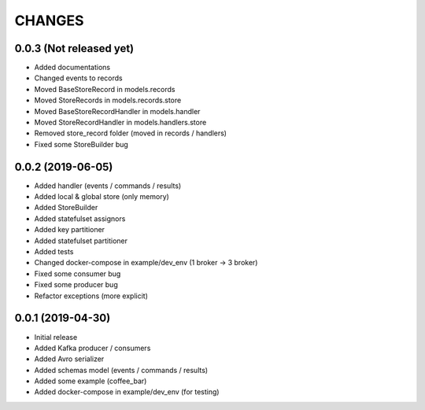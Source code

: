CHANGES
=======

0.0.3 (Not released yet)
^^^^^^^^^^^^^^^^^^^^^^^^
* Added documentations
* Changed events to records
* Moved BaseStoreRecord in models.records
* Moved StoreRecords in models.records.store
* Moved BaseStoreRecordHandler in models.handler
* Moved StoreRecordHandler in models.handlers.store
* Removed store_record folder (moved in records / handlers)
* Fixed some StoreBuilder bug


0.0.2 (2019-06-05)
^^^^^^^^^^^^^^^^^^
* Added handler (events / commands / results)
* Added local & global store (only memory)
* Added StoreBuilder
* Added statefulset assignors
* Added key partitioner
* Added statefulset partitioner
* Added tests
* Changed docker-compose in example/dev_env (1 broker -> 3 broker)
* Fixed some consumer bug
* Fixed some producer bug
* Refactor exceptions (more explicit)


0.0.1 (2019-04-30)
^^^^^^^^^^^^^^^^^^
* Initial release
* Added Kafka producer / consumers
* Added Avro serializer
* Added schemas model (events / commands / results)
* Added some example (coffee_bar)
* Added docker-compose in example/dev_env (for testing)
